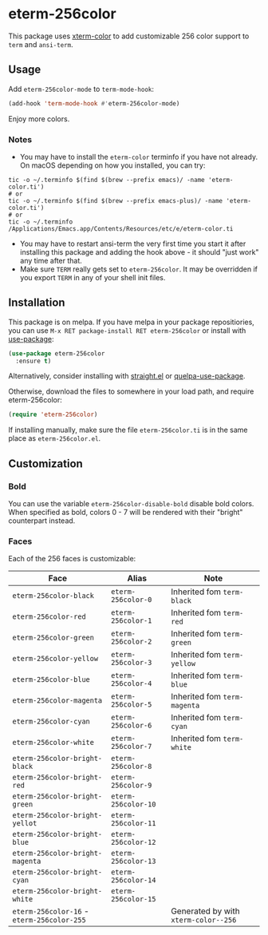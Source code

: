 * eterm-256color
[[https://melpa.org/#/eterm-256color][file:https://melpa.org/packages/eterm-256color-badge.svg]]
[[https://stable.melpa.org/#/eterm-256color][file:https://stable.melpa.org/packages/eterm-256color-badge.svg]]

This package uses [[https://github.com/atomontage/xterm-color][xterm-color]] to add customizable 256 color support to ~term~
and ~ansi-term~.

** Usage
Add ~eterm-256color-mode~ to ~term-mode-hook~:
#+begin_src emacs-lisp
(add-hook 'term-mode-hook #'eterm-256color-mode)
#+end_src
Enjoy more colors.

*** Notes
- You may have to install the ~eterm-color~ terminfo if you have not already. On
  macOS depending on how you installed, you can try:

#+BEGIN_SRC shell
tic -o ~/.terminfo $(find $(brew --prefix emacs)/ -name 'eterm-color.ti')
# or
tic -o ~/.terminfo $(find $(brew --prefix emacs-plus)/ -name 'eterm-color.ti')
# or
tic -o ~/.terminfo /Applications/Emacs.app/Contents/Resources/etc/e/eterm-color.ti
#+END_SRC
- You may have to restart ansi-term the very first time you start it after
  installing this package and adding the hook above - it should "just work" any
  time after that.
- Make sure ~TERM~ really gets set to ~eterm-256color~. It may be
  overridden if you export ~TERM~ in any of your shell init files.

** Installation
This package is on melpa. If you have melpa in your package repositiories, you
can use ~M-x RET package-install RET eterm-256color~ or install with
[[https://github.com/jwiegley/use-package][use-package]]:
#+begin_src emacs-lisp
(use-package eterm-256color
  :ensure t)
#+end_src

Alternatively, consider installing with [[https://github.com/raxod502/straight.el][straight.el]] or
[[https://github.com/quelpa/quelpa-use-package][quelpa-use-package]].

Otherwise, download the files to somewhere in your load path, and require
eterm-256color:
#+begin_src emacs-lisp
(require 'eterm-256color)
#+end_src

If installing manually, make sure the file ~eterm-256color.ti~ is in the same
place as ~eterm-256color.el~.

** Customization
*** Bold
You can use the variable ~eterm-256color-disable-bold~ disable bold colors.
When specified as bold, colors 0 - 7 will be rendered with their "bright"
counterpart instead.
*** Faces
Each of the 256 faces is customizable:
| Face                                       | Alias               | Note                                 |
|--------------------------------------------+---------------------+--------------------------------------|
| ~eterm-256color-black~                     | ~eterm-256color-0~  | Inherited fom ~term-black~           |
| ~eterm-256color-red~                       | ~eterm-256color-1~  | Inherited fom ~term-red~             |
| ~eterm-256color-green~                     | ~eterm-256color-2~  | Inherited fom ~term-green~           |
| ~eterm-256color-yellow~                    | ~eterm-256color-3~  | Inherited fom ~term-yellow~          |
| ~eterm-256color-blue~                      | ~eterm-256color-4~  | Inherited fom ~term-blue~            |
| ~eterm-256color-magenta~                   | ~eterm-256color-5~  | Inherited fom ~term-magenta~         |
| ~eterm-256color-cyan~                      | ~eterm-256color-6~  | Inherited fom ~term-cyan~            |
| ~eterm-256color-white~                     | ~eterm-256color-7~  | Inherited fom ~term-white~           |
| ~eterm-256color-bright-black~              | ~eterm-256color-8~  |                                      |
| ~eterm-256color-bright-red~                | ~eterm-256color-9~  |                                      |
| ~eterm-256color-bright-green~              | ~eterm-256color-10~ |                                      |
| ~eterm-256color-bright-yellot~             | ~eterm-256color-11~ |                                      |
| ~eterm-256color-bright-blue~               | ~eterm-256color-12~ |                                      |
| ~eterm-256color-bright-magenta~            | ~eterm-256color-13~ |                                      |
| ~eterm-256color-bright-cyan~               | ~eterm-256color-14~ |                                      |
| ~eterm-256color-bright-white~              | ~eterm-256color-15~ |                                      |
| ~eterm-256color-16~ - ~eterm-256color-255~ |                     | Generated by with ~xterm-color--256~ |
